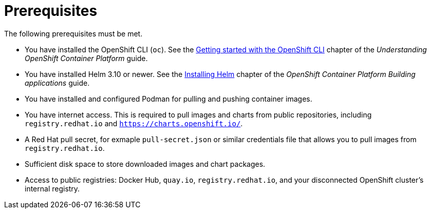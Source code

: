 :_mod-docs-content-type: CONCEPT

[id="self-service-install-disconnected-prereqs_{context}"]
= Prerequisites

[role="_abstract"]
The following prerequisites must be met. 

* You have installed the OpenShift CLI (`oc`).
See the
link:https://docs.redhat.com/en/documentation/openshift_container_platform/4.18/html/cli_tools/openshift-cli-oc#cli-getting-started[Getting started with the OpenShift CLI]
chapter of the _Understanding OpenShift Container Platform_ guide.
* You have installed Helm 3.10 or newer.
See the link:https://docs.redhat.com/en/documentation/openshift_container_platform/4.18/html/building_applications/working-with-helm-charts#installing-helm[Installing Helm]
chapter of the _OpenShift Container Platform Building applications_ guide.
* You have installed and configured Podman for pulling and pushing container images.
* You have internet access. This is required to pull images and charts from public repositories, including `registry.redhat.io` and `https://charts.openshift.io/`. 
* A Red Hat pull secret, for exmaple `pull-secret.json` or similar credentials file that allows you to pull images from `registry.redhat.io`.
* Sufficient disk space to store downloaded images and chart packages.
* Access to public registries: Docker Hub, `quay.io`, `registry.redhat.io`, and your disconnected OpenShift cluster's internal registry.


// * A valid subscription to {PlatformName}.
// * {PlatformName} 2.5.
// * An {PlatformNameShort} instance with the appropriate permissions to create an OAuth application.
// * An {OCPShort} instance (Version 4.12 or newer) with the appropriate permissions within your project to create an application.

